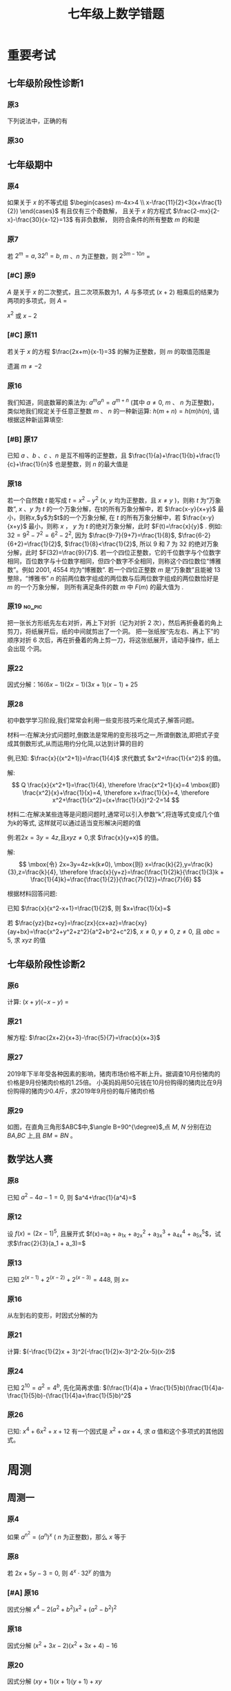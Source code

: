 #+TITLE: 七年级上数学错题
#+STARTUP: overview
#+STARTUP: noptag
#+STARTUP: hideblocks
#+TAGS: no_answer(a) \n no_pic(p)
#+LATEX_CLASS: exam
#+LATEX_HEADER: \usepackage{xeCJK}
#+LATEX_HEADER: \usepackage{amsmath}
#+LATEX_HEADER: \usepackage{amssymb}
#+LATEX_HEADER: \usepackage{polynom}
#+LATEX_HEADER: \usepackage{ulem}
#+LATEX_HEADER: \usepackage{tikz}
#+LATEX_HEADER: \usepackage{tkz-euclide}
#+LATEX_HEADER: \newcommand\epart{\part}
#+LATEX_HEADER: \newcommand\degree{^\circ}
#+LATEX_HEADER: \renewcommand{\solutiontitle}{\noindent\textbf{解：}\par\noindent}
#+LATEX_HEADER: \everymath{\displaystyle}
#+LATEX_HEADER: \usetkzobj{all}

#+LATEX_CLASS_OPTIONS: [answers]

* 重要考试
** 七年级阶段性诊断1
#+LATEX: \begin{questions}
*** 原3
下列说法中，正确的有\fillin
  
\begin{choices}
  \choice $\frac{3 \pi xy}{5}$的系数是$\frac{3}{5}$；
  \correctchoice $-2^2ab^2$的次数是$5$；
  \choice 多项式$mn^2+2mn-3n-1$的次数是$3$；
  \choice $\pi - b$和$\frac{xy}{2}$都是整式。
\end{choices}

*** 原30
#+BEGIN_EXPORT latex
阅读理解题

定义:
如果一个数的平方等于$-1$,记为$i^2=-1$,这个数叫做虚数单位。
那么和我们所学的实数对应起来就叫做复数,表示为$a+bi$(a,b为实数),$a$叫这个复数的实部,$b$叫做这个复数的虚部,
它的加,减,乘法运算与整式的加,减,乘法运算类似。

例如计算: $(2+i) + (3-4i)=5-3i$

\begin{parts}
\epart
填空: $i^3=$\fillin[$-i$]，$i^4=$\fillin[$1$]

\epart
计算 
\begin{subparts}
\subpart $(2+i)(2-i)$
\vspace*{1in}
\begin{solution}
\[    
\begin{aligned}
  \mbox{原式} &= 4 - i^2 \\
  &= 5
\end{aligned}
\]  
\end{solution}

\subpart $(2 + i)^2$
\vspace*{1in}
\begin{solution}
\[    
\begin{aligned}
  \mbox{原式} &= 4 + 4i + i^2 \\
  &= 3 + 4i
\end{aligned}
\]  
\end{solution}

\end{subparts}

\epart
若两个复数相等,则它们的实部和虚部必须分别相等,完成下列问题

已知:$(x+y)+3i=(1-x)-yi$,($x$,$y$为实数),求$y$的值

\vspace*{1in}
\begin{solution}
\[
\begin{aligned}
& \because \mbox{若两个复数相等,则它们的实部和虚部必须分别相等} \\
& \therefore \begin{cases} x+y=1-x \\ 3i = -yi \end{cases} \\
& \therefore \begin{cases} y=-3 \\ x=2 \end{cases} \\
& \mbox{答} \begin{cases} x=2 \\ y=-3 \end{cases}
\end{aligned}
\]
\end{solution}

\epart
试一试:请利用以前学习的有关知识将$\frac{1+i}{1-i}$化简成$a+bi$的形式
  
\vspace*{1in}
\begin{solution}
\[
\begin{aligned}
  & \mbox{设} i - 1 \mbox{为} a \\
  & \begin{aligned}
    \mbox{原式} &= \frac{(1+i)^2}{(1 - i^2)} \\
    &= \frac{1 - 1 + 2i}{2} \\
    &= i
    \end{aligned}
\end{aligned}
\]
\end{solution}

\end{parts}

#+END_EXPORT
#+LATEX: \end{questions}

** 七年级期中
#+LATEX: \begin{questions}
*** 原4
如果关于 $x$ 的不等式组 $\begin{cases} m-4x>4 \\ x-\frac{11}{2}<3(x+\frac{1}{2}) \end{cases}$ 有且仅有三个奇数解，
且关于 $x$ 的方程式 $\frac{2-mx}{2-x}-\frac{30}{x-12}=13$ 有非负数解，
则符合条件的所有整数 $m$ 的和是 \fillin

\begin{oneparchoices}
  \choice 15
  \choice 27
  \correctchoice 29
  \choice 42
\end{oneparchoices}

*** 原7
若 $2^m=a,32^n=b$, $m$ 、$n$ 为正整数，则 $2^{3m-10n}$ = \fillin[$\frac{a^3}{b^2}$]

*** [#C] 原9
$A$ 是关于 $x$ 的二次整式，且二次项系数为1，$A$ 与多项式 $(x+2)$ 相乘后的结果为两项的多项式，则 $A$ =\fillin[$x^2-2x$ 或 $x^2$ 或 $x^2-2x+4$]

:错误:
$x^2$ 或 $x - 2$
:END:

*** [#C] 原11
若关于 $x$ 的方程 $\frac{2x+m}{x-1}=3$ 的解为正整数，则 $m$ 的取值范围是 \fillin[$m>-3 \mbox{且} m \neq -2$]

:错误:
遗漏 $m \neq -2$
:END:

*** 原16
我们知道，同底数幂的乘法为: $a^ma^n=a^{m+n}$ (其中 $a \neq 0$, $m$ 、 $n$ 为正整数)，
类似地我们规定关于任意正整数 $m$ 、 $n$ 的一种新运算: $h(m+n)=h(m)h(n)$, 请根据这种新运算填空:

\begin{parts}
  \epart 若$h(1)=\frac{2}{3}$，则$h{2}$=\fillin[$\frac{4}{9}$];
  \epart 若$h(1)=k(k \neq 0)$，那么$h(n) \cdot h(2017)$=\fillin[$k^{n-2017}$] （用含$n$和$k$的代数式表示，其中$n$为正整数）。
\end{parts}

*** [#B] 原17
已知 $a$ 、$b$ 、$c$ 、$n$ 是互不相等的正整数，且 $\frac{1}{a}+\frac{1}{b}+\frac{1}{c}+\frac{1}{n}$ 也是整数，则 $n$ 的最大值是 \fillin[$42$]

*** 原18
若一个自然数 $t$ 能写成 $t=x^2-y^2$ ($x$, $y$ 均为正整数，且 $x \neq y$ )，则称 $t$ 为“万象数”,
$x$ 、$y$ 为 $t$ 的一个万象分解，在t的所有万象分解中，若 $\frac{x-y}{x+y}$ 最小，则称$x$,$y$为$t$的一个万象分解,
在 $t$ 的所有万象分解中，若 $\frac{x-y}{x+y}$ 最小，则称 $x$ ， $y$ 为 $t$ 的绝对万象分解，此时 $F(t)=\frac{x}{y}$ .
例如: $32=9^2-7^2=6^2-2^2$, 因为 $\frac{9-7}{9+7}=\frac{1}{8}$, $\frac{6-2}{6+2}=\frac{1}{2}$, $\frac{1}{8}<\frac{1}{2}$,
所以 $9$ 和 $7$ 为 $32$ 的绝对万象分解，此时 $F(32)=\frac{9}{7}$.
若一个四位正整数，它的千位数字与个位数字相同，百位数字与十位数字相同，但四个数字不全相同，则称这个四位数位“博雅数”。例如 $2001$, $4554$ 均为“博雅数”.
若一个四位正整数 $m$ 是“万象数”且能被 $13$ 整除，“博雅书” $n$ 的前两位数字组成的两位数与后两位数字组成的两位数恰好是 $m$ 的一个万象分解，
则所有满足条件的数 $m$ 中 $F(m)$ 的最大值为 \fillin[$\frac{64}{48}$].

*** 原19                                                             :no_pic:
把一张长方形纸先左右对折，再上下对折（记为对折 $2$ 次），然后再折叠着的角上剪刀，将纸展开后，纸的中间就剪出了一个洞。
把一张纸按“先左右、再上下”的顺序对折 $6$ 次后，再在折叠着的角上剪一刀，将这张纸展开，请动手操作，纸上会出现 \fillin[$16$] 个洞。

*** 原22
因式分解：$16(6x-1)(2x-1)(3x+1)(x-1)+25$
\vspace*{1in}

#+BEGIN_EXPORT latex
\begin{solution}
  \[
    \begin{aligned}
      \mbox{原式}
      & = 16(12x^2-8x+1)(3x^2-2X-1)+25{} \\
      & = 16(4t+1)(t-1)+25 \\
      & = 16(4t^2-3t=1)+25 \\
      & = 64t^2-48t+9 \\
      & = (8t-3)^2 \\
      & = (24x^2 - 16x -3)^2
    \end{aligned}
  \]
\end{solution}
#+END_EXPORT

*** 原28
初中数学学习阶段,我们常常会利用一些变形技巧来化简式子,解答问题。

材料一:在解决分式问题时,倒数法是常用的变形技巧之一,所谓倒数法,即把式子变成其倒数形式,从而运用约分化简,以达到计算的目的

例,已知: $\frac{x}{(x^2+1)}=\frac{1}{4}$ 求代数式 $x^2+\frac{1}{x^2}$ 的值。

解:
$$ Q \frac{x}{x^2+1}=\frac{1}{4},
  \therefore \frac{x^2+1}{x}=4 \mbox{即} \frac{x^2}{x}+\frac{1}{x}=4,
  \therefore x+\frac{1}{x}=4,
  \therefore x^2+\frac{1}{x^2}=(x+\frac{1}{x})^2-2=14
$$

材料二:在解决某些连等是问题问题时,通常可以引入参数“k”,将连等式变成几个值为k的等式,
这样就可以通过适当变形解决问题的值

例:若$2x=3y=4z$,且$xyz \neq 0$,求 $\frac{x}{y+x}$ 的值。

解:
$$ \mbox{令} 2x=3y=4z=k(k≠0),
  \mbox{则} x=\frac{k}{2},y=\frac{k}{3},z=\frac{k}{4},
  \therefore \frac{x}{y+z}=\frac{\frac{1}{2}k}{\frac{1}{3}k + \frac{1}{4}k}=\frac{\frac{1}{2}}{\frac{7}{12}}=\frac{7}{6}
$$

根据材料回答问题:

#+LATEX: \begin{parts}
\epart
已知 $\frac{x}{x^2-x+1}=\frac{1}{2}$, 则 $x+\frac{1}{x}=$ \fillin[$3$]

\epart
若 $\frac{yz}{bz+cy}=\frac{zx}{cx+az}=\frac{xy}{ay+bx}=\frac{x^2+y^2+z^2}{a^2+b^2+c^2}$, $x \neq 0$, $y \neq 0$, $z \neq 0$, 且 $abc=5$,
求 $xyz$ 的值
\vspace*{1in}
  
#+BEGIN_EXPORT latex
  \begin{solution}
    \[
    \begin{split}
      \frac{y}{bz+cy}=\frac{x}{cx+az} \\
      \therefore \frac{bz+cy}{y}=\frac{cx+az}{x} \\
      \therefore \frac{bz}{y}=\frac{az}{y}
    \end{split}
  \]
  \end{solution}
#+END_EXPORT

#+LATEX: \end{parts}
#+LATEX: \end{questions}

** 七年级阶段性诊断2
#+LATEX: \begin{questions}
*** 原6
计算: $(x+y)(-x-y)$ = \fillin[$-x^2-2xy-y^2$]

*** 原21
解方程: $\frac{2x+2}{x+3}-\frac{5}{7}=\frac{x}{x+3}$
\vspace*{1in}

#+BEGIN_EXPORT latex
\begin{solution}
\[
\begin{aligned}
  14x+14-5x-15 &= 7x \\
  9x - 1 &= 7x \\
  x &= \frac{1}{2} \\
\end{aligned}
\]
经验算$x = \frac{1}{2}$为原方程的解
\end{solution}
#+END_EXPORT

*** 原27
2019年下半年受各种因素的影响，猪肉市场价格不断上升。据调查10月份猪肉的价格是9月份猪肉价格的1.25倍。
小英妈妈用50元钱在10月份购得的猪肉比在9月份购得的猪肉少0.4斤，求2019年9月份的每斤猪肉价格
\vspace*{1in}

#+BEGIN_EXPORT latex
\begin{solution}
  \[
\begin{aligned}
  & \mbox{设9月每斤猪肉$x$元，则10月为$1.25x$元。} \\
  & \begin{aligned}
  \frac{50}{1.25x}+0.4 &= \frac{50}{x} \\
  40 + 0.4x &= 50 \\
  0.4x &= 10 \\
  x &= 25 \\
  \therefore \mbox{原方程的解为} x = 25
  \end{aligned} \\
  & \mbox{答: 9月份每斤猪肉为25元} \\
  & \mbox{经验算，}x=25\mbox{为原方程的解，且符合题意}
\end{aligned}
\]
\end{solution}
#+END_EXPORT

*** 原29
如图，在直角三角形$ABC$中,$\angle B=90^{\degree}$,点 $M$, $N$ 分别在边 $BA$,$BC$ 上,且 $BM=BN$ 。
  
#+BEGIN_EXPORT latex
\begin{parts}
\epart 画出直角三角形ABC关于直线MN堆成的三角形$A'B'C'$；
\epart 如果$AB=a,BC=b,BM=x$ 用$a$、$b$、$x$的代数式分别表示三角形$AMA'$的面积$S_1$和四边形$AA'C'C$的面积$S$，并简化。
\end{parts}
#+END_EXPORT

#+BEGIN_EXPORT latex
\begin{center}
\begin{tikzpicture}
  \tkzDefPoint[label=$A$](0,4){A}
  \tkzDefPoint[label=left:$B$](0,0){B}
  \tkzDefPoint[label=right:$C$](2,0){C}
  \tkzDefPoint[label=left:$N$](0,1){N}
  \tkzDefPoint[label=below:$M$](1,0){M}
  \tkzDrawPolygon(A,B,C)
  \tkzDrawPoints[](A,B,C,M,N)
\end{tikzpicture}
\end{center}
#+END_EXPORT

\vspace*{1in}

#+BEGIN_EXPORT latex
\begin{solution}
  
\begin{parts}
\epart
如$\triangle A'B'C'$就是所需要的三角形

\epart
\[
\begin{aligned}
  &
  \begin{aligned}
  S_{\triangle AMA}' &= \frac{ah}{2} \\
  &= \frac{(a-x)^2}{2} \\
  &= \frac{a^2-2ax+x^2}{2}
  \end{aligned} \\
  &
  \begin{aligned}
    S_{\Box AA'C'C} &= S_{\triangle AA'M} + S_{\triangle CNC'}+2S_{\triangle ABC}-S_{\Box MBNB'} \\
    &= \frac{(a-x)^2}{2} + \frac{(b-x)^2}{2} + ab - x^2 \\
    &= \frac{a^2 + 2x^2 + b^2 - 2x^2 +2ab - 2ax - 2bx}{2} \\
    &= a^2 + b^2 +2ab - 2ax - 2bx
  \end{aligned}
\end{aligned}
\]

\end{parts}

\end{solution}
#+END_EXPORT

#+LATEX: \end{questions}

** 数学达人赛
#+LATEX: \begin{questions}
*** 原8
已知 $a^2-4a-1=0$, 则 $a^4+\frac{1}{a^4}=$ \fillin[$322$]
\vspace*{1in}

#+BEGIN_EXPORT latex
  \begin{solution}
    \[
      \begin{aligned}
        a^2 - 1 &= 4a \\
        a - \frac{1}{a} &= 4 \\
        (a + \frac{1}{a})^2 &= 16 \\
        a^2 + \frac{1}{a^2} - 2 &= 16 \\
        a^2 + \frac{1}{a^2} &= 18 \\
        a^4 + \frac{1}{a^4} + 2 &= 324 \\
        a^4 + \frac{1}{a^4} &= 322
      \end{aligned}
    \]
  \end{solution}
#+END_EXPORT

*** 原12
设 $f(x) = (2x - 1)^5$, 且展开式 $f(x)=a_0 + a_1x + a_2x^2 + a_3x^3 + a_4x^4 + a_5x^5$，试求$\frac{2}{3}(a_1 + a_3)=$ \fillin[$\frac{244}{3}$]
\vspace*{1in}

#+BEGIN_EXPORT latex
  \begin{solution}
    \[
      \begin{aligned}
        & \begin{cases}
          \mbox{当} x = 1 \mbox{时} \quad a_0 + a_1 + a_2 + a_3 + a_4 = 1 \quad\textcircled{1} \\
          \mbox{当} x = 0 \mbox{时} \quad a_0 = -1 \quad\textcircled{2} \\
          \mbox{当} x = -1 \mbox{时} \quad a_0 - a_1 + a_2 - a_3 + a_4 = 243 \quad\textcircled{3}
        \end{cases} \\
        & \mbox{由} \textcircled{1} + \textcircled{3} \mbox{得} 244 = 2a_0 + a_2 + a_4 \\
        & a_2 + a_4 = 246 \\
        & \therefore a_1 + a_3 = 122
      \end{aligned}
    \]
  \end{solution}
#+END_EXPORT

*** 原13
已知 $2^{(x-1)}+2^{(x-2)}+2^{(x-3)}=448$, 则 $x=$ \fillin[9]
\vspace*{1in}

#+BEGIN_EXPORT latex
  \begin{solution}
    \[
      \begin{aligned}
        x^{x-1}(1 + 2 + 4) &= 448 \\
        x^{x-1} &= 64 \\
        x &= 9
      \end{aligned}
    \]
  \end{solution}
#+END_EXPORT

*** 原16
从左到右的变形，时因式分解的为

\begin{choices}
  \choice $ma+mb-c=m(a+b)-c$
  \choice $(a-b)(a^2+ab+b^2)=a^3-b^3$
  \choice $a^2-4ab+4b^2-1=a(a-4b)+(2b+1)(2b-1)$
  \choice $4x^2-25y^2=(2x+5y)(2x-5y)$
\end{choices}

*** 原21
计算: $(-\frac{1}{2}x + 3)^2(-\frac{1}{2}x-3)^2-2(x-5)(x-2)$
\vspace*{1in}

#+BEGIN_EXPORT latex
  \begin{solution}
    \[
      \begin{aligned}
        \mbox{原式} &= (\frac{1}{4}x^2 - 9)^2 - 2x^2 + 14x - 20 \\
        &= (\frac{1}{16}x^4 - \frac{9}{2}x^2 + 81) - 2x^2 + 14x - 20 \\
        &= \frac{1}{16}x^4 - \frac{13}{2}x^2 + 14x + 61
      \end{aligned}
    \]
  \end{solution}
#+END_EXPORT

*** 原24
已知 $2^{10}=a^2=4^b$, 先化简再求值: $(\frac{1}{4}a + \frac{1}{5}b)(\frac{1}{4}a-\frac{1}{5}b)-(\frac{1}{4}a+\frac{1}{5}b)^2$
\vspace*{1in}

#+BEGIN_EXPORT latex
  \begin{solution}
    错在哪里？
    \[
      \begin{aligned}
        & \begin{aligned}
          \mbox{原式} &= (\frac{1}{4}a + \frac{1}{5}b)(-\frac{2}{5}b) \\
          &= - \frac{2b}{25} - \frac{ab}{10}
        \end{aligned} \\
        & \begin{aligned}
          \because  2^{10} &= a ^2 \\
          (2^5)^2 &= a^2 \\
          a &= 2^5
        \end{aligned}
        & \begin{aligned}
          2^{10} &= 4^b \\
          4^5 &= 4^{b} \\
          b &= 5
        \end{aligned} \\
        & \begin{aligned}
          \mbox{原式} &= - \frac{2*5^2}{25} - \frac{2^5*5}{10} \\
          &= -2 - 2^4 \\
          &= -18
        \end{aligned}
      \end{aligned}
    \]
  \end{solution}
#+END_EXPORT

*** 原26
已知: $x^4 + 6x^2 + x + 12$ 有一个因式是 $x^2 + ax + 4$, 求 $a$ 值和这个多项式的其他因式。
\vspace*{1in}

#+BEGIN_EXPORT latex
  \begin{solution}
    \[
      \begin{aligned}
        & \mbox{设另一个多项式是}x^2 + bx + 3 \mbox{，则} \\
        & \begin{aligned}
          \mbox{原式} &= (x^2 + ax + 4)(x^2 + bx + 3) \\
          &= x^4 + (a + b)x^3 + (3 + 4 + ab)x^2 + (3a + 4b)x + 12
        \end{aligned} \\
        & \therefore \begin{cases}
          a + b = 0 \qquad \textcircled{1} \\
          3 + 4 + ab = 6 \qquad \textcircled{2} \\
          3a + 4b = 1 \qquad \textcircled{3}
        \end{cases} \\
        & \mbox{由} \textcircled{1} \quad \textcircled{3} \mbox{得} \begin{cases}
          a = -1 \\ b = 1
        \end{cases} \\
        & \mbox{代入} \textcircled{2} \mbox{, 等式成立} \\
        & \therefore a  = -1 \mbox{, 另一个因式为} x^2 + x + 3
      \end{aligned}
    \]
  \end{solution}
#+END_EXPORT

#+LATEX: \end{questions}

* 周测
** 周测一
#+LATEX: \begin{questions}
*** 原4
如果 $a^{n^2}=(a^n)^x$ ( $n$ 为正整数)，那么 $x$ 等于
  
\begin{choices}
\correctchoice $n$
\choice $2$
\choice $a^n$
\choice $a^2$
\end{choices}

*** 原8
若 $2x+5y-3=0$, 则 $4^x \cdot 32^y$ 的值为 \fillin[8]

*** [#A] 原16
因式分解 $x^4-2(a^2+b^2)x^2+(a^2-b^2)^2$
\vspace*{1in}

#+BEGIN_EXPORT latex
\begin{solution}
  \[
    \begin{aligned}
      \mbox{原式} &= x^4-2(a^2+b^2)x^2+[(a+b)(a-b)]^2 \\
      &= (x^2)^2 - 2(a^2+b^2)x^2+(a+b)^2(a-b)^2 \\
      &= (x^2)^2-(2a^2+2b^2)x^2+(a^2+2ab+b^2)(a^2-2ab+b^2) \\
      &= [x^2-(a^2+2ab+b^2)] \cdot [x^2-(a^2-2ab+b^2)] \\
      &= [x^2-(a+b)^2] \cdot [x^2-(a-b)^2] \\
      &= (x+a+b)(x-a-b)(x+a-b)(x-a+b)
    \end{aligned}
  \]
\end{solution}
#+END_EXPORT

*** 原18
因式分解 $(x^2+3x-2)(x^2+3x+4)-16$
\vspace*{1in}

#+BEGIN_EXPORT latex
\begin{solution}
  \[
    \begin{aligned}
      \mbox{令} x^2+3x-2\mbox{为}a \\
      \mbox{原式} &= a(a+6)-16 \\
      &= (a-2)(a+8) \\
      &= (x^2+3x-4)(x^2+3x+6) \\
      &= (x - 1)(x + 4)(x^2 + 3x + 6)
    \end{aligned}
  \]
\end{solution}
#+END_EXPORT

*** 原20
因式分解 $(xy+1)(x+1)(y+1)+xy$
\vspace*{1in}

#+BEGIN_EXPORT latex
\begin{solution}
  \[
    \begin{aligned}
      \mbox{原式} &= (xy+1)(xy+1+x+y)+xy \\
      &= t(t+x+y)+xy \\
      &= t^2+t(x+y)+xy \\
      &= (t+x)(t+y) \\
      &= (xy + 1 + x)(xy + 1 + y)
    \end{aligned}
  \]
\end{solution}
#+END_EXPORT

*** 原22
已知 $(2000-a)(1998-a)=1999$, 求 $(2000-a^2)+(1998-a)^2$ 的值.
\vspace*{1in}

#+BEGIN_EXPORT latex
\begin{solution}
  \[
    \begin{aligned}
      \mbox{设} 2000 - a = m \quad 1998-a = n \\
      \begin{cases} m \cdot n =1999 \\ m - n = 2 \end{cases} \\
    \end{aligned}
  \]
\end{solution}
#+END_EXPORT

*** 原24
已知正有理数 $a$ 、 $b$ 、 $c$ 满足方程
$$ \begin{cases}
    a + b^2 + 2ac = 29 \quad\textcircled{1}\\
    b + c^2 + 2ab = 17 \quad\textcircled{2}\\
    c + a^2 + 2bc = 26 \quad\textcircled{3}\\
  \end{cases} 
$$
求 $a+b+c$ 的值

\vspace*{1in}

#+BEGIN_EXPORT latex
\begin{solution}
  \[
    \begin{aligned}
      & \mbox{由} \textcircled{1} + \textcircled{2} + \textcircled{3} \mbox{得} \\
      & \begin{aligned}
        a + b + c + a^2 + b^2 + c^2 + 2ab + 2ac + 2bc & = 72 \\
        a + b + c + (a + b + c)^2 &= 72 \\
        (a + b + c)(a + b + c + 1) &= 72 \\
      \end{aligned} \\
      & \because 72 = 8 * 9 \\
      & \therefore a + b + c = 8
    \end{aligned}
  \]
\end{solution}
#+END_EXPORT

*** 原25
对于多项式 $x^3-5x^2+x+10$, 我们吧 $x=2$ 代入多项式，发现 $x=2$ 能使多项
式 $x^3-5x^2+x+10$ 的值为 $0$，由此可以断定多项式 $x^3-5x^2+x+10$ 中有因式
$(x-2)$ [注：把 $x=a$ 代入多项式，能使多项式的值为0，则多项式一定含有因式 $(x-a)$ ],
于是我们可以把多项式写成 $x^3-5x^2+x+10=(x-2)(x^2+mx+n)$,
分别求出 $m$, $n$后再代入 $x^3-5x^2+x+10=(x-2)(x^2+mx+n)$, 就可以把多项式$x^3-5x^2+x+10$因式分解。

#+LATEX: \begin{parts}
\epart 求式子中$m$，$n$的值。
\epart 以上这种因式分解的方法叫“试根法”，用“试跟法”分解多项式 $x^3+5^2+8x+4$.
#+LATEX: \end{parts}

\vspace*{1in}

#+BEGIN_EXPORT latex
\begin{solution}
\begin{parts}
  \epart
  \[
    \begin{aligned}
      & x^3 - 5x^2 + x + 10 = (x - 2)(x^2 - 3x - 5) \\
      & \therefore \begin{cases} m = -3 \\ n = -5 \end{cases}
    \end{aligned}
    \polylongdiv{x^3 - 5x^2 + x + 10}{x - 2}
  \]

  \epart
  \[
    \begin{aligned}
      & \mbox{当} x = -1 \mbox{时值为0} \\
      & \therefore \mbox{一定含因式} x + 1 \\
      & \begin{aligned}
        x^3 + 5x^2 + 8x + 4 &= (x + 1)(x^2 + mx + n) \\
        &= (x + 1)(x^2 + 4x + 4)
      \end{aligned} \\
      & \therefore \begin{cases}
        m = 4 \\
        n = 4
      \end{cases} \\
      & \begin{aligned}
        \therefore \mbox{原式} &= (x + 1)(x^2 + 4x + 4) \\
        & = (x + 1)(x+2)^2
      \end{aligned}
    \end{aligned}
    \polylongdiv{x^3 + 5x^2 + 8x + 4}{x + 1}
  \]
\end{parts}
\end{solution}
#+END_EXPORT

#+LATEX: \end{questions}

** 周测二
#+LATEX: \begin{questions}
*** 原13
因式分解: $(m^2 + 3m)^2 - 8(m^2 + 3m) - 20=$ \fillin[$(m-2)(m+2)(m-1)(m+5)$]

*** 原20
下列因式分解中正确的有

- $-2x^3-3xy^3+xy=-xy(2x^2-3y^2+1)$
- $-x^2 - y^2 = -(x+y)(x-y)$
- $16x^2 + 4y^2 - 16xy = 4(2x - y)^2$
- $x^2y + 2xy + 4y = y(x + 2)^2$
- $\frac{1}{2}x - y + x^2 - 4y^2 = \frac{1}{2}(x - 2y)(1 + 2x + 4y)$

\begin{oneparchoices}
  \choice 0 \choice 1 \correctchoice 2 \choice 3
\end{oneparchoices}

*** 原 21.(1)
计算: $\frac{2x^2}{x - 1} - x - 1$
\vspace*{1in}

#+BEGIN_EXPORT latex
  \begin{solution}
    \[
      \begin{aligned}
        \mbox{原式} &= \frac{2x^2 - x^2 + 1}{x - 1} \\
        &= \frac{x^2 + 1}{x - 1}
      \end{aligned}
    \]
  \end{solution}
#+END_EXPORT

*** 原 21.(3)
计算:  

\begin{equation}
 \frac{3}{(x + 1)(x + 3)} + \frac{3}{(x + 3)(x + 5)}
  + \frac{3}{(x + 5)(x + 7)} + \dots + \frac{3}{(x + 99)(x + 101)}
\end{equation}

\vspace*{1in}

#+BEGIN_EXPORT latex
\begin{solution}
  \[
    \begin{aligned}
      \mbox{原式} &= 3 * \frac{1}{2} ( \frac{1}{x + 1} - \frac{1}{x + 3} + \frac{1}{x + 3} \dots - \frac{1}{x + 101}) \\
      &= 3 * \frac{1}{2} * \frac{100}{(x + 1)(x + 101)} \\
      &= \frac{150}{(x + 1)(x + 101)}
    \end{aligned}
  \]
\end{solution}
#+END_EXPORT

*** 原 22.(3)
因式分解: $(x^2 - y^2)^2 - 8(x^2 + y^2) + 16$
\vspace*{1in}

#+BEGIN_EXPORT latex
  \begin{solution}
    \[
      \begin{aligned}
        \mbox{原式} &= (x^2 - y^2)^2 - 8(x^2 - y^2) + 16 - 16 y^2 \\
        &= (x^2 - y^2 - 4)^2 - 16y^2 \\
        &= (x^2 - y^2 - 4 + 4y)(x^2 - y^2 - 4 - 4y) \\
        &= (x^2 - (y - 2)^2)(x^2 - (y + 2)^2) \\
        &= (x - y + 2)(x + y - 2)(x - y - 2)(x - y + 2)
      \end{aligned}
    \]
  \end{solution}
#+END_EXPORT

*** [#A] 原 26
已知 $\frac{1}{a^2} + \frac{1}{b^2} = \frac{4}{a^2 + b^2}$, 求 $(\frac{b}{a})^{2013} - (\frac{a}{b})^{2014}$ 的值？
\vspace*{1in}

#+BEGIN_EXPORT latex
  \begin{solution}
    \[
      \begin{aligned}
        & \begin{aligned}
          \frac{1}{a^2} + \frac{1}{b^2} &= \frac{4}{a^2 + b^2} \\
          \frac{a^2 + b^2}{a^2 b^2} &= \frac{4}{a^2 + b^2} \\
          4 a^2 b^2 &= a^4 + b^4 + 2 a^2 b^2 \\
          (a^2 - b^2)^2 &= 0 \\
          a^2 &= b^2 \\
          a = b & \mbox{或} a = -b
        \end{aligned} \\
        & \therefore \begin{cases}
          \mbox{当} a = b \mbox{时} \qquad &\mbox{原式} = 0 \\
          \mbox{当} a = -b \mbox{时} \qquad &\mbox{原式} = -2
        \end{cases}
      \end{aligned}
    \]
  \end{solution}
#+END_EXPORT

*** 原27
定义: 如果一个分式能化成一个整式与一个分子为常数的分式的和的形式，则称这个分式为“和谐分式”。
如
$$ \frac{x+1}{x-1}
  =\frac{x - 1 + 2}{x - 1}
  =\frac{x - 1}{x - 1} + \frac{2}{x - 1}
  =1 + \frac{2}{x - 1}
$$ ,
$$ \frac{2x- 3}{x + 1}
  = \frac{2x + 2 - 5}{x + 1}
  = \frac{2x + 2}{x + 1} + \frac{-5}{x + 1}
  = 2 + \frac{-5}{x + 1}
$$,
则 $\frac{x+1}{x-1}$ 和 $\frac{2x-3}{x+1}$ 都是“和谐分式”。

#+LATEX: \begin{parts}
\epart
 下列分式中，属于“和谐分式的是” \fillin[ \textcircled{1}, \textcircled{2},\textcircled{4}]（填序号）;

\textcircled{1} $\frac{x+1}{x}$;
\textcircled{2} $\frac{2+x}{2}$;
\textcircled{3} $\frac{x+2}{x+1}$;
\textcircled{4} $\frac{y^2+1}{y^2}$.

\epart
 将“和谐分式” $\frac{a^2-2a+3}{a-1}$ 化成一个整式与一个分子为常数的分式的和的形式为: 
$\frac{a^2-2a+3}{a-1}=$ \fillin[ $a - 1$ ] $+$ \fillin[ $\frac{2}{a-1}$ ];

\epart 应用：先化简
$$ 
    \frac{3x+6}{x+1}-\frac{x-1}{x}
    \div \frac{x^2-1}{x^2+2x}
$$,
并求 $x$ 取什么整数时，该式的值为整数。
\vspace*{1in}

#+BEGIN_EXPORT latex
\begin{solution}
  \[
    \begin{aligned}
    & \begin{aligned}
      \mbox{原式} &= 3 + \frac{3}{x+1} - \frac{x-1}{x} * \frac{x(x+2)}{(x+1)(x-1)} \\
      &= 3 + \frac{3}{x+1} - \frac{x+2}{x+1} \\
      &= 3 + \frac{1-x}{x+1} \\
      &= 2 + \frac{2}{x+1}
    \end{aligned} \\
    & \therefore x + 1 = 2 \mbox{或} 1 \mbox{或} -1 \mbox{或} -2 \\
    & \therefore x = 1 \mbox{或} 0 \mbox{或} -2 \mbox{或} -3 \\
    & \mbox{代入原式验算} x = 0, x = -1, x = -2 \mbox{时无意义} \\
    & \therefore x \mbox{的取值为} -3
    \end{aligned}
  \]
\end{solution}
#+END_EXPORT
    
#+LATEX: \end{parts}

#+LATEX: \end{questions}

** 周测三
#+LATEX: \begin{questions}
*** 原7
$4x^3 - 8x^2$, $2x^2 - 8$, $4x^2 - 4x - 8$ 中的公因式为 \fillin[$2(x-2)$]

*** 原10
用黑白两种颜色的正方形纸片，按黑色纸片数量逐次加$1$的规律拼成一列图案:

第 $n$ 个图案还有白色纸片\fillin[ $(3n+1)$ ]张.

*** [#A] 原14
若 $x^2 + xy + y = 16$ 且 $y^2 + xy + x = 28$, 则$x+y$的值为 \fillin[$6 \mbox{或} -7$]

#+BEGIN_EXPORT latex
\begin{solution}
  \[
    \begin{aligned}
    \textcircled(1) &+ \textcircled(2) \\
    &\Downarrow \\
    x^2 + xy + y + y^2 + xy + x - 42 &= 0 \\
    (x + y)^2 + (x + y) - 42 &= 0 \\
    (x + y - 6)(x + y + 7) &= 0 \\
    \therefore x + y = 6 &\mbox{或} x + y = -1 \\
    \end{aligned}
  \]
\end{solution}
#+END_EXPORT
*** 原17
计算: $\frac{(y-x)(z-x)}{(x - 2y + z)(x + y - 2z)} + \frac{(z-y)(x-y)}{(x + y -2z)}  + \frac{(x-z)(y-z)}{(y + z - 2x)(x - 2y + z)}$

\vspace*{1in}

#+BEGIN_EXPORT latex
  \begin{solution}
    \[
      \begin{aligned}
        & \mbox{令} x-y = a, y-z = b, z-x=c \\
        & \begin{aligned}
          \mbox{原式} &= \frac{-ca}{(a-b)(b-c)} + \frac{-ba}{(b-c)(c-a)} + \frac{-bc}{(c-a)(a-b)} \\
          &= - \frac{ ca(c-a) + ba(a-b) + bc(b-c) } {(a-b)(b-c)(c-a)} \\
          &= - \frac{ ac^2 - a^2c + a^2b - ab^2 + b^2c - bc^2 } {(a-b)(b-c)(c-a)} \\
        & \\
        \end{aligned} \\
        & \mbox{方法一： 简单方法，全部展开} \\
        & \begin{aligned}
          \mbox{原式} &= - \frac{ ac^2 - a^2c + a^2b - ab^2 + b^2c - bc^2 } {abc - b^2c - a^2b + ab^2 - ac^2 + bc^2 + a^2c - abc} \\
          &= - \frac{ ac^2 - a^2c + a^2b - ab^2 + b^2c - bc^2 } { - b^2c - a^2b + ab^2 - ac^2 + bc^2 + a^2c } \\
          &= 1
        \end{aligned} \\
        & \\
        & \mbox{方法二： 尝试凑出分母中的一项} \\
        & \begin{aligned}
          \mbox{原式} &= - \frac{ (b-c)a^2 + (c^2 - b^2)a + (b^2c - bc^2) }{(a-b)(b-c)(c-a)} \\
          &= - \frac{ (b-c)(a^2 - (b+c)a + bc) }{(a-b)(b-c)(c-a)} \\
          &= - \frac{ (b-c)(a^2 - ab - ac + bc) }{(a-b)(b-c)(c-a)} \\
          &= - \frac{ (b-c)(a(a - b) - c(a - b)) }{(a-b)(b-c)(c-a)} \\
          &= - \frac{ (b-c)(a - c)(a - b) }{(a-b)(b-c)(c-a)} \\
          &= 1
        \end{aligned} \\
      \end{aligned}
    \]
  \end{solution}

#+END_EXPORT
*** 原20
分解因式: $xy(x^2-y^2) + yz(y^2 - z^2) + zx(z^2 - x^2)$
\vspace*{1in}

#+BEGIN_EXPORT latex
  \begin{solution}
    \[
      \begin{aligned}
        & \because (x^2 - y^2) + (y^2 - z^2) + (z^2 - x^2) = 0 \\
        & \therefore z^2 - x^2 = - (x^2 - y^2) - (y^2 - z^2) \\
        & \begin{aligned}
          \mbox{原式} &= xy(x^2 - y^2) + yz(y^2 - z^2) - zx(x^2 - y^2) - zx(y^2 - z^2) \\
          &= x(y - z)(x^2 - y^2) + z(y - x)(y^2 - z^2) \\
          &= x(y - z)(x + y)(x - y) + z(y - x)(y - z)(y + z) \\
          &= (y - z)(x - y)[x(x + y) - z(y + z)] \\
          &= (y - z)(x - y)(x^2 + xy - zy - z^2) \\
          &= (y - z)(x - y)[(x + z)(x - z) + y(x - z)] \\
          &= (y - z)(x - y)(x - z)(x + y + z)
        \end{aligned}
      \end{aligned}
    \]
  \end{solution}
#+END_EXPORT

*** 原22
如果 $a+\frac{1}{b}=1$, $b+\frac{2}{c}=1$, 求 $c+\frac{2}{a}$ 的值
\vspace*{1in}

#+BEGIN_EXPORT latex
\begin{solution}
  \[
    \begin{aligned}
      b &= 1 - \frac{2}{c} \\
      a + \frac{1}{\frac{c - 2}{c}} &= 1 \\
      a + \frac{c}{c - 2} &= 1 \\
      \frac{ac - 2a + c}{c - 2} &= 1 \\
    \end{aligned}
  \]
\end{solution}

#+END_EXPORT

*** 原24
已知 $a^3 + 2a^2 + a + 2 = 0$, 求 $a^{2012} - 2a^{2010} + 4a^{2009}$ 的值
\vspace*{1in}

#+BEGIN_EXPORT latex
\begin{solution}
  \[
    \begin{aligned}
    & \begin{aligned}
      a^3 + 2a^2 + a + 2 &= 0 \\
      (a + 2)(a^2 + 1) &= 0 \\
       & \Downarrow \\
       a &= -2 \\
      \end{aligned} \\
    & \therefore \mbox{原式} = a^{2009} (a^3 - 2a + 4) = 0 \\
    \end{aligned}\\
  \]
\end{solution}
#+END_EXPORT

*** 原25
已知 $abc \neq 0$, $a + b + c = 0$ 求 $\frac{1}{b^2 + c^2 - a^2} + \frac{1}{c^2 + a^2 - b^2} + \frac{1}{a^2 + b^2 - c^2}$ 的值
\vspace*{1in}

#+BEGIN_EXPORT latex
\begin{solution}
  \[
    \begin{aligned}
      & \because \begin{cases}
        b + c = -a \quad \Rightarrow \quad b^2 + 2bc + c^2 = a^2 \quad \Rightarrow \quad b^2 + c^2 - a^2 = -2bc \\
        a + b = -c \quad \Rightarrow \quad a^2 + 2ab + b^2 = c^2 \quad \Rightarrow \quad a^2 + b^2 - c^2 = -2ab \\
        c + a = -b \quad \Rightarrow \quad c^2 + 2ca + a^2 = b^2 \quad \Rightarrow \quad c^2 + a^2 - b^2 = -2ca
      \end{cases} \\
      & \therefore \begin{aligned}
      \mbox{原式} &= \frac{1}{-2bc} + \frac{1}{-2ab} + \frac{1}{-2ca} \\
      &= \frac{a+b+c}{-2abc} \\
      &= 0
      \end{aligned}
    \end{aligned}
  \]
\end{solution}
#+END_EXPORT
#+LATEX: \end{questions}

** 周测四
#+LATEX: \begin{questions}
*** 原3
分式 $\frac{x + y}{2xy}$ 中的 $x$ 和 $y$ 都扩大3倍，那么分式的值为

\begin{oneparchoices}
\choice 扩大3倍
\choice 不变
\correctchoice 缩小3倍
\choice 缩小6倍
\end{oneparchoices}

*** 原6
小明通常上学时走上坡路，通常的速度为 $m$ 千米/时，放学回家时，沿原路返回，通常的速度为 $n$ 千米/时，则小明上学和放学路上的平均速度为 \fillin 千米/时

\begin{oneparchoices}
    \choice $\frac{m + n}{2}$ \choice $\frac{mn}{m + n}$ \correctchoice $\frac{2mn}{m + n}$ \choice $\frac{m + n}{mn}$
\end{oneparchoices}

#+BEGIN_EXPORT latex
\begin{solution}
  \[
  \frac{2s}{\frac{s}{m} + \frac{s}{n}} = \frac{2s}{\frac{s(m + n)}{mn}} = \frac{2s \times mn }{s(m + n)} = \frac{2mn}{m + n}
  \]
\end{solution}
#+END_EXPORT

*** 原9                                                              :no_pic:
如图a时长方形纸带 $\angle DEF=20 \degree$, 将纸带沿 $EF$ 折叠成图b, 再沿 $BF$ 折叠成图c, 则图c中 $\angle CFE$ 的度数是 \fillin[$120 \degree$]

#+BEGIN_EXPORT latex

#+END_EXPORT

#+BEGIN_EXPORT latex
\begin{solution}
  \[360 - 40 - 90 \times 2 = 120 \degree\]
\end{solution}
#+END_EXPORT

*** 原11
已知 $x=\frac{2y - 3}{3y + 1}$, 则 $x$ 的取值范围是 \fillin[$x \neq \frac{2}{3}$]

#+BEGIN_EXPORT latex
\begin{solution}
  \[
    \begin{aligned}
      & \begin{aligned}
        (3y + 1)x &= 2y - 3 \\
        3xy +x &= 2y - 3 \\
        (3x - 2)y &= -x - 3 \\
        y &= \frac{-x - 3}{3x - 2} \\
      \end{aligned} \\
      & \begin{aligned}
        \therefore 3x - 2 &\neq 0 \\
        x &l\neq \frac{2}{3} \\
      \end{aligned}
    \end{aligned}
  \]
\end{solution}
#+END_EXPORT

*** 原20
计算: $\frac{1}{(x + 1)(x - 1)} + \frac{1}{(x - 1)(x - 3)} + \frac{1}{(x - 3)(x - 5)} + \frac{1}{(x - 5)(x - 7)}$
\vspace*{1in}

#+BEGIN_EXPORT latex
\begin{solution}
  \[
    \begin{aligned}
      \mbox{原式} &= \frac{1}{2} ( \frac{1}{x-1} - \frac{1}{x+1}
                                 + \frac{1}{x-3} - \frac{1}{x-1}
                                 + \frac{1}{x-5} - \frac{1}{x-3}
                                 + \frac{1}{x-7} - \frac{1}{x-5}
                                 ) \\
      &= \frac{1}{2} (\frac{1}{x - 7} - \frac{1}{x + 1}) \\           
      &= \frac{1}{2} \cdot \frac{7 + 1}{(x + 1)(x - 7)} \\
      &= \frac{4}{(x + 1)(x - 7)}
    \end{aligned}
  \]
\end{solution}
#+END_EXPORT

*** 原21
因式分解: $15x^2 - 20xy -x + 8y - 2$
\vspace*{1in}

#+BEGIN_EXPORT latex
\begin{solution}
  \[
    \begin{aligned}
      \mbox{原式} &= 15x^2 - (20y + 1)x + 2(4y - 1) \\
      &= (5x - 2)[3x - (4y - 1)] \\
      &= (5x - 2)(3x - 4y + 1)
    \end{aligned}
  \]
\end{solution}
#+END_EXPORT

*** 原23
解方程: $\frac{5x - 96}{x - 19} + \frac{x - 8}{x - 9} = \frac{4x - 19}{x - 6} + \frac{2x - 21}{x - 8}$
\vspace*{1in}

#+BEGIN_EXPORT latex
\begin{solution}
  \[
    \begin{aligned}
      5 - \frac{1}{x - 19} + 1 + \frac{1}{x - 9} &= 4 + \frac{5}{x - 6} + 2 - \frac{5}{x - 8}\\
      - \frac{1}{x - 19} + \frac{1}{x - 9} &=  \frac{5}{x - 6} - \frac{5}{x - 8}\\
      \frac{10}{(x - 19)(x - 9)} &= 5 \frac{2}{(x - 6)(x - 8)} \\
      \frac{1}{(x - 19)(x - 9)} &= \frac{1}{(x - 6)(x - 8)} \\
      (x - 6)(x - 8) &= (x - 19)(x - 9) \\
      x^2 - 14x + 48 &= x^2 - 28x + 171 \\
      14x &= 123 \\
      x &= \frac{123}{14}
    \end{aligned}
  \]
\end{solution}
#+END_EXPORT

*** 原27                                                          :no_answer:
小丽和小明两次到同一家公司购买原料，两次购买原料的单价不同，小丽购买的是定量购买:每次买回10吨原料:小明购买的方式是定额购买:每次买回价值10万元的原料。
问小丽和小明的购买方式哪种更经济?
\vspace*{1in}

#+BEGIN_EXPORT latex
\begin{solution}
  \[
    \begin{aligned}
      & \mbox{平均价} = \frac{\mbox{总费用}}{\mbox{总数量}} = \frac{\mbox{总费用}}{\mbox{第一次数量} + \mbox{第二次数量}} \\
      & \mbox{小丽}: \frac{}{}
    \end{aligned}
  \]
\end{solution}
#+END_EXPORT
#+LATEX: \end{questions}

** 周测五
#+LATEX: \begin{questions}
*** 原3
已知 $a=\sqrt{2} - 1$, $b=\sqrt{2} + 1$, 则 $a$ 和 $b$ 的关系是

\begin{choices}
\choice 互为相反数
\correctchoice 互为倒数
\choice 互为负倒数
\choice 不能确定
\end{choices}

*** 原6
若 $\sqrt{23.6} \approx 4.848$, 利用这个结果，若 $\sqrt{x} \approx 484.8$, 则 $x$ 的值是 \fillin[$236000$]

*** 原7                                                           :no_answer:
所谓PM2.5是指空气中直径小于或等于 $0.0000025$ 米的悬浮颗粒物，用科学记数法表示该颗粒物的半径为 \fillin[$2.5 \times 10^{-6}$] 米

*** [#A] 原11
已知: $2a + \sqrt{4a^2 - 4a + 1} = 1$, 那么实数 $a$ 的取值范围是 \fillin[$a \leq \frac{1}{2}$]

*** 原22
已知 $\frac{x}{x^2 + x + 1} = a(a \neq 0, a \neq \frac{1}{2})$, 求 $\frac{x^2}{x^4 + x^2 + 1}$ 的值
\vspace*{1in}

#+BEGIN_EXPORT latex
\begin{solution}
  \[
    \begin{aligned}
      & \begin{aligned}
        \frac{x}{x^2 + x + 1} &= a \\
        x + \frac{1}{x} + 1 &= \frac{1}{a} \\
        x + \frac{1}{x} &= \frac{1}{a} - 1 \\
        x^2 + \frac{1}{x^2} + 2 &= \frac{1}{a^2} - \frac{2}{a} + 1 \\
        x^2 + \frac{1}{x^2} &= \frac{1}{a^2} - \frac{2}{a} - 1 \\
      \end{aligned} \\
      & \begin{aligned}
        & \frac{x^2}{x^4 + x^2 + 1} \\
        = & 1 \div ( x^2 + \frac{1}{x^2} + 1) \\
        = & 1 \div (\frac{1}{a^2} - \frac{2}{a}) \\
        = & \frac{a^2}{1 - 2a}
      \end{aligned}
    \end{aligned}
  \]
\end{solution}
#+END_EXPORT

*** 原26                                                             :no_pic:
在下列 4x4 的正方形网格中的定点 $A$ 、 $B$ 、 $C$ 都在格点上（格点即为每个小正方形的定点）。

#+LATEX: \begin{parts}
\epart 如果以格点 $A$ 、$B$ 、$C$ 、$D$ 为定点的图形是中心对称图形，请在下列备用图中确定可能符合条件的格点 $D$ 并画出相应图形
 （每图只画一种情况，至少画出4种情况）

#+BEGIN_EXPORT latex
\begin{center}
\begin{tikzpicture}
  \foreach \i in { 0 , ... , 3 } {
      \draw[step=0.5,help lines,dashed] ( \i * 2.5 , 0 ) grid (\i * 2.5 + 2, 2);
      \tkzDefPoint[label=below:$A$](\i * 2.5 + 1.5, 0){A}
      \tkzDefPoint[label=above left:$B$](\i * 2.5 + 0.5, 1){B}
      \tkzDefPoint[label=above right:$C$](\i * 2.5 + 1, 1){C}
      \tkzDrawPolygon(A,B,C)
      \tkzDrawPoints[](A,B,C)
  }
\end{tikzpicture}
\end{center}
#+END_EXPORT

\epart 如果以格点 $A$ 、$B$ 、$C$ 、$D$ 、$E$ 为定点的图形是中心对称图形，请在下列备用图中确定可能符合条件的格点 $D$ 、 $E$ 并画出相应图形
 （每图只画一种情况，至少画出6种情况）

#+BEGIN_EXPORT latex
\begin{center}
\begin{tikzpicture}
  \foreach \i in { 0 , ... , 6 } {
      \draw[step=0.5,help lines,dashed] ( \i * 2.5 , 0 ) grid (\i * 2.5 + 2, 2);
      \tkzDefPoint[label=below:$A$](\i * 2.5 + 1.5, 0){A}
      \tkzDefPoint[label=above left:$B$](\i * 2.5 + 0.5, 1){B}
      \tkzDefPoint[label=above right:$C$](\i * 2.5 + 1, 1){C}
      \tkzDrawPolygon(A,B,C)
      \tkzDrawPoints[](A,B,C)
  }
\end{tikzpicture}
\end{center}
#+END_EXPORT

#+LATEX: \end{parts}

#+LATEX: \end{questions}

** 周测六
#+LATEX: \begin{questions}
*** 原9                                                           :no_answer:
若 $\sqrt{x^3 + 2x^2} = -x \sqrt{x + 2}$, 则 $x$ 的取值范围是 \fillin[].

*** 原13
已知 $x^{\frac{1}{2}} - \frac{1}{x^2} = 4$, 则 $x + x^{-1}$ 的值是 \fillin[18].

#+BEGIN_EXPORT latex
\begin{solution}
  \[
    \begin{aligned}
      \sqrt{x} - \frac{1}{\sqrt{x}} &= 4 \\
      x + \frac{1}{x} - 2 &= 16 \\
      x + \frac{1}{x} &= 18
    \end{aligned}
  \]
\end{solution}
#+END_EXPORT

*** 原14
若 $y = \sqrt{a + 16} - \sqrt{36 - a} + \sqrt{-a^2}$ 则 $y=$ \fillin[$-2$].

*** 原15
已知在 $\triangle ABC$ 中 $AB=6$, $CD$ 是边 $AB$ 边上的高, 将 $\triangle ACD$ 沿 $CD$ 折叠, 点 $A$ 落在直线 $AB$ 上的点 $A'$, $A'B = 2$, 
那么 $BD$ 的长是 \fillin[ $2$ 或 $4$ ].

*** 原16
如图， 正方形 $ABCD$ 在边 $AB$ 在数轴上，数轴上的点 $A$ 表示的数为 $-1$, 正方形 $ABCD$ 的面积为 $a^2 \quad ( a > 1 )$.
将正方形 $ABCD$ 在数轴上水平移动， 移动后的正方形 $A'B'C'D'$ 与原正方形 $ABCD$ 重叠部分图形的面积标记为 $S$.
当 $S=a$ 时, 数轴上点 $A'$ 表示的数是 \fillin[ $-a$ 或 $-2 + a$ ]. (用含 $a$ 的代数式表示)

#+BEGIN_EXPORT latex
\begin{center}
\begin{tikzpicture}
  \tkzInit[xmin=-3,xmax=3,ymax=4]
  \tkzDrawX[noticks]
  \tkzDefPoints{-0.7/0/B, 0.7/0/A, -0.7/1.4/C, 0.7/1.4/D}
  \tkzDrawPolygon(A,B,C,D)
  \tkzLabelPoint[below](A){$A$}
  \tkzLabelPoint[below](B){$B$}
  \tkzLabelPoint[above](C){$C$}
  \tkzLabelPoint[above](D){$D$}
\end{tikzpicture}
\end{center}
#+END_EXPORT

*** 原17                                                   :no_answer:no_pic:
如图，一块含有 $30 \degree$ 角( $\angle BAC = 30 \degree$ )的直角板 $ABC$, 绕着它的一个锐角定点 $A$ 旋转后它的直角定点落到原斜边上，那么旋转角是 \fillin[]

#+BEGIN_EXPORT latex
\begin{center}
\begin{tikzpicture}
  \tkzDefPoints{-0.7/0/B, 0.7/0/A, -0.7/1.4/C}
  \tkzDrawPolygon(A,B,C)
\end{tikzpicture}
\end{center}
#+END_EXPORT

*** 原18                                                          :no_answer:
在长方形 $ABCD$ 中， $AB = 2cm$, $BC=3cm$, $E$ 、 $F$ 分别是 $AD$ 、 $BC$ 的重点，
如果长方形 $ABFE$ 绕点 $F$ 顺时针旋转 $90 \degree$, 则旋转后的长方形 $CDEF$ 重叠部分的面积是 \fillin[] $cm^2$.

#+BEGIN_EXPORT latex
\begin{center}
\begin{tikzpicture}
  \tkzDefPoints{0/1/A, 0/0/B, 2/0/C, 2/1/D, 1/1/E, 1/0/F}
  \tkzDrawPolygon(A,B,C,D)
  \tkzDrawLines(E,F)
  \tkzLabelPoint[above left](A){$A$}
  \tkzLabelPoint[below left](B){$B$}
  \tkzLabelPoint[below right](C){$C$}
  \tkzLabelPoint[above right](D){$D$}
  \tkzLabelPoint[above](E){$E$}
  \tkzLabelPoint[below](F){$F$}
\end{tikzpicture}
\end{center}
#+END_EXPORT

*** 原19                                                          :no_answer:
计算: $\sqrt{(1 - \sqrt{2})^2} + \sqrt{3} \times (\sqrt{27} - \sqrt{ \frac{2}{3} })$
\vspace*{1in}

#+BEGIN_EXPORT latex
\begin{solution}
  \[
    \begin{aligned}
      \mbox{原式} &= | 1 - \sqrt{2} | + \sqrt{3 \times 27} - \sqrt{2} \\
      &= \sqrt{2} - 1 + 9 - \sqrt{2} \\
      &= 8
    \end{aligned}
  \]
\end{solution}
#+END_EXPORT

*** 原23                                                             :no_pic:
已知等边三角形 $ABC$ (等边三角形的三条边相等且三个角都为60°)，三角形 $ABC$ 绕点 $C$ 顺时针旋转 $a (0 \degree < a < 120 \degree)$ 得到三角形 $CDE$

#+LATEX: \begin{parts}
\epart 当 $a=30 \degree$ 时，请问 $\angle ACD$ 与 $\angle BCE$ 的和等于 \fillin[ $120 \degree$ ];

\epart 当旋转角为 $a (0 \degree < a \leq 60 \degree)$ 时，请你猜想 (1) 中的结论是否还成立?请说明理由.

\vspace*{1in}

#+BEGIN_EXPORT latex
\begin{solution}
  \[
    \begin{aligned}
    \end{aligned}
  \]
\end{solution}
#+END_EXPORT

\epart 当旋转角为 $a (60 \degree < a < 120 \degree)$ 时,请根据题意画出图形,且回答 (1) 中的结论是否还成立?若成立, 请说明理由;
若不成立, $\angle ACD$ 与$\angle BCE$ 是否存在其它数量关系?
#+LATEX: \end{parts}

*** TODO 原24
如图 $M$ ，长方片 $ABCD \quad (AD > AB)$ 点 $O$ 位于边 $BC$ 上, 点 $E$ 位于边 $AB$ 上, 点 $F$ 位于边 $AD$ 上, 将纸片沿 $OE$, $OF$ 折叠, 
点 $B$ 、 $C$ 、 $D$ 的对应点分别为 $B'$ 、 $C'$ 、 $D'$

#+LATEX: \begin{parts}
\epart
将长方形纸片 $ABCD$ 按图\textcircled{1} 示的方式折登, 若点 $B'$ 在 $OC$ 上, 则 $\angle EOF$ 的度数为 \fillin[]; (直接填写答案)

\epart
将长方形纸片 $ABCD$ 按图\textcircled{2} 所示的方式折, 若 $\angle B'OC' = 20 \degree$, 求 $\angle EOF$ 的度数(写出必要解题步)

\epart
将长方形纸片 $ABCD$ 按图\textcircled{3} 所示的方式折叠, 若 $\angle EOF = x^2$, 求 $\angle B'OC'$ 的度数(写出必要解题步骤)

#+LATEX: \end{parts}

*** TODO 原25
已知: $AB$ 、$CD$ 是圆的两条直径, 且 $\angle AOD = a ( 0＜ a ＜ 90 \degree )$, 点 $p$ 是扇形 $AOD$ 内任意一点,
点 $P$ 将 $AB$ 、$CD$ 所在直线依次轮流作为对称轴翻折, 将点 $P$ 关于 $AB$ 对称的点记为点 $P_1$,
点 $P$ 关于 $CD$ 对称的点记为点 $P_2$, 点关于 $AB$ 对称的点记为点 $P_3$, \cdots .

#+LATEX: \begin{parts}
\epart
根据所给图中点 $P$ 的位置,分别画出点 $P_1$ 、 $P_2$

\epart
分别联结 $OP$ 、 $OP_1$ 、 $OP_2$, 那么线段 $OP$ 、 $OP_1$ 、 $OP_2$ 之间的数量关系是:
$OP$ \fillin[ $=$ ] $OP_1$ \fillin[ $=$ ] $OP_2$ (填空,不要求写出过程)

\epart
由(1)、(2)可知,点 $P$ 绕点 $O$ 旋转可以到达点 $P$ 的位置, 如果 $a＝60 \degree$, $OP＝a$
求线段OP顺时针旋转到OP2过程中扫过的面积

\epart
在 $a$ 取某些特定值的时候,如果按照这样的方式翻折,总能得到一点 $P_n$ 与点 $P$ 重合,
求当 $n=12$, 点 $P_{12}$ 与点 $P$ 第一次重合时, $a$ 的值. (直接写出结果,不要求写出过程)
#+LATEX: \end{parts}

#+LATEX: \end{questions}

* 预习导航
** 16.1 二次根式预习导航
#+LATEX: \begin{questions}
#+BEGIN_EXPORT latex
\question
当$x$\fillin[$ \ge 1$]时，$\frac{\sqrt{x-1}}{\sqrt{x}}$有意义；
当$x$\fillin[$\ne 1 \mbox{且} x \ge 0$]时，$\frac{3\sqrt{x}}{1-\sqrt{x}}$有意义；
当$x$\fillin[$\ge 0 \mbox{且} x \ne 4$]时，$\frac{1}{\sqrt{x}-2}$有意义；
已知$\sqrt{a^2-2ab+b^2}=b-a$，则$a$\fillin[$\le$]$b$；
当x满足\fillin[$x \le \frac{1}{3} \mbox{且} x \ne 3$]时，$\frac{\sqrt{1-3x}}{| x | - 3} $ 有意义。

#+END_EXPORT
#+BEGIN_EXPORT latex
\question
简化二次根式 $a\sqrt{-\frac{a+1}{a^2}}$的结果是\fillin

  \begin{choices}
  \choice $\sqrt{-a-a}$
  \correctchoice $-\sqrt{-a-1}$
  \choice $\sqrt{a+1}$
  \choice $-\sqrt{-a+1}$
  \end{choices}
    
#+END_EXPORT
#+BEGIN_EXPORT latex
\question 化简 $x \sqrt{\frac{y}{x}} + y \sqrt{\frac{x}{y}}$

  \vspace*{1in}
  \begin{solution}
  \[
    \begin{aligned}
      \mbox{原式}
      & = x \sqrt{\frac{xy}{x^2}} + y \sqrt{\frac{xy}{y^2}} \\
      & = x \frac{\sqrt{xy}}{|x|} + y \frac{\sqrt{xy}}{|y|}
    \end{aligned}
      \begin{split}
      \because xy \ge 0 \\
      \therefore
      \begin{cases}
        x \ge 0, y \ge 0 \quad \mbox{原式} = 2 \sqrt{xy} \\
        x \le 0, y \le 0 \quad \mbox{原式} = - 2 \sqrt{xy}
      \end{cases}
    \end{split} 
\]
\end{solution}  

#+END_EXPORT
#+LATEX: \end{questions}

** 16.2(1) 最简二次根式预习导航
#+LATEX: \begin{questions}
#+BEGIN_EXPORT latex
\question 化简 $a\sqrt{\frac{1}{a^2}-\frac{1}{b^2}}$
#+END_EXPORT
#+LATEX: \end{questions}

** 16.2(2) 最简二次根式预习导航
#+LATEX: \begin{questions}
#+BEGIN_EXPORT latex
\question 下面说法正确的是
  \begin{choices}
  \choice 被开方数相同的二次根式是同类二次根式
  \choice $\sqrt{8}$与$\sqrt{80}$是同类二次根式
  \choice $\sqrt{2}$与$\sqrt{\frac{1}{50}}$不是同类二次根式
  \choice 同类二次根式是根指数为2的根式
  \end{choices}

#+END_EXPORT
#+LATEX: \end{questions}

** 16.3(2) 二次根式的运算预习导航（乘除）
#+LATEX: \begin{questions}
#+BEGIN_EXPORT latex
\question
计算：$3 \sqrt{5a} \cdot 2 \sqrt{10b}$=\fillin

#+END_EXPORT
#+BEGIN_EXPORT latex
\question
使等式$\sqrt{(x+1)(x-1)}=\sqrt{x-1} \cdot \sqrt{x+1}$成立的条件是\fillin

#+END_EXPORT
#+LATEX: \end{questions}

** 16.3(3) 二次根式的混合运算预习导航
#+LATEX: \begin{questions}
#+BEGIN_EXPORT latex
\question
已知$x=\frac{\sqrt{3}-\sqrt{2}}{\sqrt{3}+\sqrt{2}},y=\frac{\sqrt{3}+\sqrt{2}}{\sqrt{3}-\sqrt{2}}$,则$x^2+y^2$的值为\underline{\quad\quad}

#+END_EXPORT
#+BEGIN_EXPORT latex
\question
化简$(\sqrt{\frac{x}{y}-2\sqrt{\frac{y}{x}}}) \cdot \sqrt{xy} \cdot \frac{x+y}{x-2y}$=\underline{\quad\quad\quad\quad}

#+END_EXPORT
#+BEGIN_EXPORT latex
\question
解答$[\frac{4}{(\sqrt{a}+\sqrt{b})(\sqrt{a}-\sqrt{b})} + \frac{\sqrt{a}+\sqrt{b}}{\sqrt{ab}(\sqrt{b}-\sqrt{a})}] \div \frac{\sqrt{a}-\sqrt{b}}{\sqrt{ab}}$，其中$a=4,b=4$

#+END_EXPORT
#+LATEX: \end{questions}

* 新竹
** 16.1(1) 二次根式
#+LATEX: \begin{questions}
#+BEGIN_EXPORT latex
\question 如果$\sqrt{1-2a}$有意义，那么a的取值范围是\underline{\quad\quad}

#+END_EXPORT
#+BEGIN_EXPORT latex
\question 化简: $\sqrt{x^2-6x+9} + \left| 1-x \right| (1<x<3)$

#+END_EXPORT
#+LATEX: \end{questions}

** 16.1(2) 二次根式
#+LATEX: \begin{questions}
#+BEGIN_EXPORT latex
\question
写出使下列等式成立的$x$的取值范围: $\sqrt{x^2(3-x)}=x \sqrt{3-x}$

#+END_EXPORT
#+BEGIN_EXPORT latex
\question
求下列各式成立时，$x$的取值范围: $\sqrt{\frac{2x-1}{3x+2}}=\frac{\sqrt{2x-1}}{\sqrt{3x+2}}$
#+END_EXPORT
#+BEGIN_EXPORT latex
\question
已知$\sqrt{a^3+3a^2}=-a\sqrt{a+3}$，求$a$的取值范围。
#+END_EXPORT
#+BEGIN_EXPORT latex
\question
$\sqrt{\frac{3-y}{3+y}}=\frac{\sqrt{3-y}}{\sqrt{3+y}}$成立的条件是\underline{\quad\quad}
#+END_EXPORT
#+BEGIN_EXPORT latex
\question 已知实数满足$|1-x|=1+|x|$，化简$\sqrt{x^2(x-1)^2}$.
#+END_EXPORT
#+LATEX: \end{questions}

* 十每
** 12月17
#+LATEX: \begin{questions}
#+BEGIN_EXPORT latex
\question
  $\frac{1}{3}\sqrt{75a} - 10 \sqrt{ab^4} - \frac{2}{a}\sqrt{3a^3} + ab^2 \sqrt{\frac{121}{a}} $

  \vspace*{1in}
  \begin{solution}
    \[
      \begin{aligned}
        \mbox{原式} &= \frac{5}{3} \sqrt{3a} - 10b^2 \sqrt{a} - \frac{2}{a} * a * \sqrt{3a} + 11b^2 \sqrt{a} \\
        &= b^2 \sqrt{a} - \frac{1}{3} \sqrt{3a}
      \end{aligned}
    \]
  \end{solution}
#+END_EXPORT
#+BEGIN_EXPORT latex
\question
  先化简，再求值： 已知
  $x = \frac{ 2 - \sqrt{3} }{ 2 + \sqrt{3} }$，
  $y = \frac{ 2 + \sqrt{3} }{ 2 - \sqrt{3} }$，
  求 $\frac{x + y}{x - y}$

  \vspace*{1in}
  \begin{solution}
    \[
      \begin{aligned}
        & \begin{aligned}
        x &= (2 - \sqrt{3})^2 \qquad y &= (2 + \sqrt{3})^2 \\
        &= 7 - 4 \sqrt{3} \qquad &= 7 + 4 \sqrt{3} \\
        \end{aligned} \\
        & \begin{aligned}
          \mbox{原式} &= \frac{7 - 4 \sqrt{3} + 7 + 4 \sqrt{3}}{7 - 4 \sqrt{3} - 7 - 4 \sqrt{3}} \\
          &= \frac{17}{- 8 \sqrt{3}} \\
          &= - \frac{7}{4 \sqrt{3}} \\
          &= - \frac{7 \sqrt{3}}{12}
        \end{aligned}
      \end{aligned}
  \]
  \end{solution}

#+END_EXPORT
#+BEGIN_EXPORT latex
\question
  如图，已知并排方式的正方形$ABCD$和正方形$BEFG$的变长分别为$m$、$n$
  $(m > n)$，$A$、$B$、$E$三点在一直线上，且正方形$ABCD$和正方形$BEFG$
  的面积之差为12。

\begin{center}
\begin{tikzpicture}[scale=1.5]
  \tkzDefPoint[label=below left:$A$](0,0){A}
  \tkzDefPoint[label=below:$B$](2,0){B}
  \tkzDefPoint[label=above:$C$](2,2){C}
  \tkzDefPoint[label=above left:$D$](0,2){D}
  \tkzDefPoint[label=below right:$E$](2.7,0){E}
  \tkzDefPoint[label=above right:$F$](2.7,0.7){F}
  \tkzDefPoint[label=above right:$G$](2,0.7){G}
  \tkzDrawPolygon(A,B,C,D)
  \tkzDrawPolygon(B,E,F,G)
  \tkzFillPolygon[opacity=0.5](D,G,E)
  \tkzDrawPoints[](A,B,C,D,E,F,G)
\end{tikzpicture}
\end{center}

\begin{parts}
  \epart 用含有$m$、$n$的代数式，表示涂红阴影部分的面积;
  \vspace*{1in}
  \begin{solution}
    \[
      \begin{aligned}
        S_{\mbox{阴影}} &= \frac{1}{2} S_{\Box BEFG} \\
        &= \frac{1}{2} n^2 \\
        &= \frac{n^2}{2}
      \end{aligned}
    \]
  \end{solution}

  \epart 连接$DB$、$CF$，则四边形$DGFC$的面积式多少？
  \vspace*{1in}
  \begin{solution}
    \[
      \begin{aligned}
        S_{\mbox{四边形}DGFC} &= \frac{(a+b)h}{2} \\
        &= \frac{(m+n)(m-n)}{2} \\
        &= \frac{m^2 - n^2}{2} \\
        &= \frac{12}{2} \\
        &= 6
      \end{aligned}
    \]
  \end{solution}
  
\end{parts}
#+END_EXPORT
#+LATEX: \end{questions}

** 12月18
#+LATEX: \begin{questions}
#+BEGIN_EXPORT latex
\question
  如图，已知$\triangle ABC$，将$\triangle ABC$沿直线$BC$平移得到
  $\triangle A_1B_1C_1$（其中 $A$、$B$、$C$ 分别与 $A_1$、$B_1$、$C_1$
  对应），平移的距离为$BC$长度的$\frac{2}{3}$。

\begin{center}
\begin{tikzpicture}[scale=1.0]
  \tkzDefPoints{-2.5/0/start, 5.5/0/end}
  \tkzDrawLines(start,end)

  \tkzDefPoints{1.2/1.7/A, 0/0/B, 3/0/C}
  \tkzDrawPolygon(A,B,C)
  \tkzLabelPoint[below](A){$A$}
  \tkzLabelPoint[below](B){$B$}
  \tkzLabelPoint[below](C){$C$}
  
  % \tkzDefShiftPoint[A](2,0){A1}
  % \tkzDefShiftPoint[B](2,0){B1}
  % \tkzDefShiftPoint[C](2,0){C1}
  % \tkzDrawPolygon(A1,B1,C1)
  % \tkzLabelPoint[below](A1){$A_1$}
  % \tkzLabelPoint[below](B1){$B_1$}
  % \tkzLabelPoint[below](C1){$C_1$}
  
\end{tikzpicture}
\end{center}

  \begin{parts}
    \epart 画出满足条件的$\triangle A_1B_1C_1$；
    \epart 联结$AC_1$，如果$\triangle ABC$的面积为$\frac{9}{2}$，求
    $\triangle ABC_1$的面积。
  \end{parts}

  \vspace*{1in}
  \begin{solution}
    \begin{enumerate}
    \item 向右移动
      \[
        \begin{aligned}
          & \because S_{\triangle ABC} : S_{\triangle ABC_{1}}  = 2 : 5 \\
          & \therefore S_{\triangle ABC_1} = \frac{15}{2}
        \end{aligned}
      \]
    \item 向左移动
      \[
        \begin{aligned}
          & \because S_{\triangle ABC} : S_{\triangle ABC_{1}}  = 3 : 1 \\
          & \therefore S_{\triangle ABC_1} = \frac{3}{2}
        \end{aligned}
      \]
    \end{enumerate}
  \end{solution}

#+END_EXPORT
#+LATEX: \end{questions}

** 21月19
#+LATEX: \begin{questions}
*** 原4
  小明家到公园的路程为$38$千米，一天小明8点10分从家出发到公园游玩,他先步行
  了 $1.5$ 千米然后换乘坐公交车,下车后又步行了 $0.5$ 千米,9点40分到达公园.
  已知公交车的速度是小明步行速度的9倍,求小明步行的速度。

#+BEGIN_EXPORT latex
\begin{solution}
  \[
    \begin{aligned}
      & \mbox{设他步行每小时行} x \mbox{千米} \\
      & \begin{aligned}
        \frac{2}{x} + \frac{36}{9x} &= 1.5 \\
        \frac{6}{x} &= 1.5 \\
        1.5x &= 6 \\
        x &= 4 \\
      \end{aligned} \\
      & \mbox{经验证} x = 4 \mbox{为原方程的解，且符合题意} \\
      & \therefore \mbox{原方程的解为} x = 4
    \end{aligned}
  \]
\end{solution}
#+END_EXPORT
*** 原5
#+BEGIN_EXPORT latex
已知:如图所示,在 $\triangle ABC$ 中

  \begin{parts}
    \epart 如果将$\triangle ABC$绕点$C$按顺时针方向旋转$90^{\degree}$
    得到$\triangle A_1B_1C$,点$A$、$B$分别与点$A_1$、$B_1$对应,
    请画出图形.(不要求写作图步骤)
    
    \epart 连接$A_1B$,$B_1B$,设$B_1B$与$A_1C$相交于点$O$。
    如果$AC⊥BB$,点$O$是线段$B_1B$的中点，
    且$\frac{S_{\triangle A_1B_1B}}{S_{\mbox{四边形}A_1B_1CB}} = \frac{1}{3}$，
    若$S_{\triangle A_1B_1B} = a$,试用含有$a$的代数式来表示$\triangle ABC$的面积。
  \end{parts}

\begin{center}
\begin{tikzpicture}[scale=2.0]
  \tkzDefPoints{0/0/C}
  \tkzDefShiftPoint[C](170:2.2){A}
  \tkzDefShiftPoint[C](125:2){B}
  \tkzDrawPolygon(A,B,C)
  \tkzLabelPoint[below](A){$A$}
  \tkzLabelPoint[below](B){$B$}
  \tkzLabelPoint[below](C){$C$}

  % \tkzDefShiftPoint[C](80:2.2){A1}
  % \tkzDefShiftPoint[C](35:2){B1}
  % \tkzDrawPolygon(A1,B1,C)
  % \tkzLabelPoint[below](A1){$A_1$}
  % \tkzLabelPoint[below](B1){$B_1$}
  
\end{tikzpicture}
\end{center}

\vspace*{1in}
\begin{solution}
  \begin{parts}
    \epart 如图就是所作的图
    \epart
    \[
      \begin{aligned}
        & \because \frac{S_{\triangle AB_1B}}{S_{\mbox{四边形}A_1B_1CB}} = \frac{1}{3} \\
        & \therefore S_{\mbox{四边形}A_1B_1CB} = 3a \\
        & \mbox{又} \because BO = B_1O \\
        & \therefore S_{\triangle A_1B_1C} = 1.5a = S_{\triangle ABC} \\
        & \therefore S_{\triangle ABC} \mbox{的面积为} 1.5a
      \end{aligned}
    \]
  \end{parts}
\end{solution}

#+END_EXPORT
#+LATEX: \end{questions}

** 21月20
#+LATEX: \begin{questions}
*** 原5
化简 $\frac{x \sqrt{y} - y \sqrt{x}}{x \sqrt{y} + y \sqrt{x}} - \frac{y \sqrt{x} + x \sqrt{y}}{y \sqrt{x} - x \sqrt{y}}$
\vspace*{1in}

#+BEGIN_EXPORT latex
\begin{solution}
  \[
    \begin{aligned}
      \mbox{原式} &=  \frac{(\sqrt{x} - \sqrt{y}) \sqrt{xy}}{(\sqrt{x} + \sqrt{y}) \sqrt{xy}}
                      - \frac{\sqrt{xy}(\sqrt{x} + \sqrt{y})}{\sqrt{xy}(\sqrt{x} - \sqrt{y})} \\
      &=\frac{(\sqrt{x} - \sqrt{y})^2 + (\sqrt{x} + \sqrt{y})^2}{(\sqrt{x} + \sqrt{y})(\sqrt{x} - \sqrt{y})} \\
      &=\frac{x - 2 \sqrt{x} \sqrt{y} + y + x + 2 \sqrt{x} \sqrt{y} + y}{x - y} \\
      &=\frac{2x + 2y}{x - y}
    \end{aligned}
  \]
\end{solution}
#+END_EXPORT

*** 原4                                                              :no_pic:
  甲乙两人玩“托球赛跑”游戏,商定:用球拍托着乒乓球从起跑线$L$起跑,到达
  $P$点后再返回起跑线为结束(如图所示);途中乒乓球掉下时须捡起并回到掉球
  处继续赛跑,所用时间少的人获胜。结果:甲同学由于心急,掉了球,浪费了6秒
  钟,乙同学则顺利跑完。事后,乙同学说:“我俩所用的全部时间的和为50秒”甲
  同学说:“不算掉球那段时间,我的速度是乙的1.2倍”,根据图文信息,请通过计
  算判定哪位同学获胜?

#+BEGIN_EXPORT latex
\begin{center}
\begin{tikzpicture}[scale=2.0]
  % \tkzDefPoints{0/0/C}
  % \tkzDefShiftPoint[C](170:2.2){A}
  % \tkzDefShiftPoint[C](125:2){B}
  % \tkzDrawPolygon(A,B,C)
  % \tkzLabelPoint[below](A){$A$}
  % \tkzLabelPoint[below](B){$B$}
  % \tkzLabelPoint[below](C){$C$}
\end{tikzpicture}
\end{center}
#+END_EXPORT

\vspace*{1in}

#+BEGIN_EXPORT latex
\begin{solution}
  \[
    \begin{aligned}
      & \mbox{设已为}\mbox{米/秒} \\
      & \begin{aligned}
        \frac{60}{1.2x} + 6 + \frac{60}{x} &= 50 \\
        50 + 6x + 60 &= 50x \\
        110 &= 44x \\
        x = \frac{5}{2}
      \end{aligned} \\
      & \mbox{经检验，} x = \frac{5}{2} \mbox{为方程组的解，且符合题意} \\
      & \therefore \mbox{原方程组的解为} x = \frac{5}{2} \\
      & \therefore \begin{cases}
        & 60 \div \frac{5}{2} = 24 (s) \\
        & 50 - 24 = 26 (s)
      \end{cases} \\
      & \therefore \mbox{乙胜} 
    \end{aligned}
  \]
\end{solution}

#+END_EXPORT
#+LATEX: \end{questions}

* 期末复习
** 图形运动
#+LATEX: \begin{questions}
*** a
#+LATEX: \end{questions}

** 整式
#+LATEX: \begin{questions}
*** 原8
已知 $1 + x + x^2 + \cdots + x^{2004} + x^{2005} + x^{2006} = 0$, 则 $x^{2007}$ = \fillin[ $1$ ].

*** 原14
已知, $m^2 = n + 2, n^2 = m + 2, ( m \neq n )$, 则 $m^3 - 2mn + n^3=$ \fillin[ $-2$ ].

#+BEGIN_EXPORT latex
\begin{solution}
  \[
    \begin{aligned}
      & \begin{aligned}
        m^2 - n^2 &= n - m \\
        (m - n)(m + n) + (m - n) &= 0 \\
        (m - n)(m + n + 1) &= 0
      \end{aligned} \\
      & \because m \neq n \therefore m - n \neq 0 \\
      & \therefore m + n = -1\\
      & \therefore \begin{aligned}
        \mbox{原式} &= m(n + 2) - 2mn + n(m + 2) \\
        &= 2m + 2n \\
        &= 2 \times -1 \\
        &= -2
      \end{aligned}
    \end{aligned}
  \]
\end{solution}
#+END_EXPORT

*** 原15
已知二次三项式 $x^2 - px - 16$ 能在有理数范围内分解因式, 求整数 $p$ 的所有可能值 \fillin[ $15$, $-15$, $6$, $6$ ].

#+LATEX: \end{questions}

** 分式
#+LATEX: \begin{questions}
*** 原9
$\frac{1}{(x+1)(x-2)} + \frac{1}{(x - 2)(x - 5)} + \frac{1}{(x - 5)(x - 8)}$
\vspace*{1in}

#+BEGIN_EXPORT latex
\begin{solution}
  \[
    \begin{aligned}
      \mbox{原式} &= \frac{1}{3}( \frac{1}{x - 2} - \frac{1}{x + 1}
                                + \frac{1}{x - 5} - \frac{1}{x - 2}
                                + \frac{1}{x - 8} - \frac{1}{x - 5}) \\
      &= \frac{1}{3}( \frac{1}{x - 8} - \frac{1}{x + 1}) \\
      &= \frac{9}{3(x - 8)(x + 1)} \\
      &= \frac{3}{(x - 8)(x + 1)}
    \end{aligned}
  \]
\end{solution}
#+END_EXPORT
#+LATEX: \end{questions}

** 周测错题
#+LATEX: \begin{questions}
*** 原30

#+LATEX: \end{questions}

